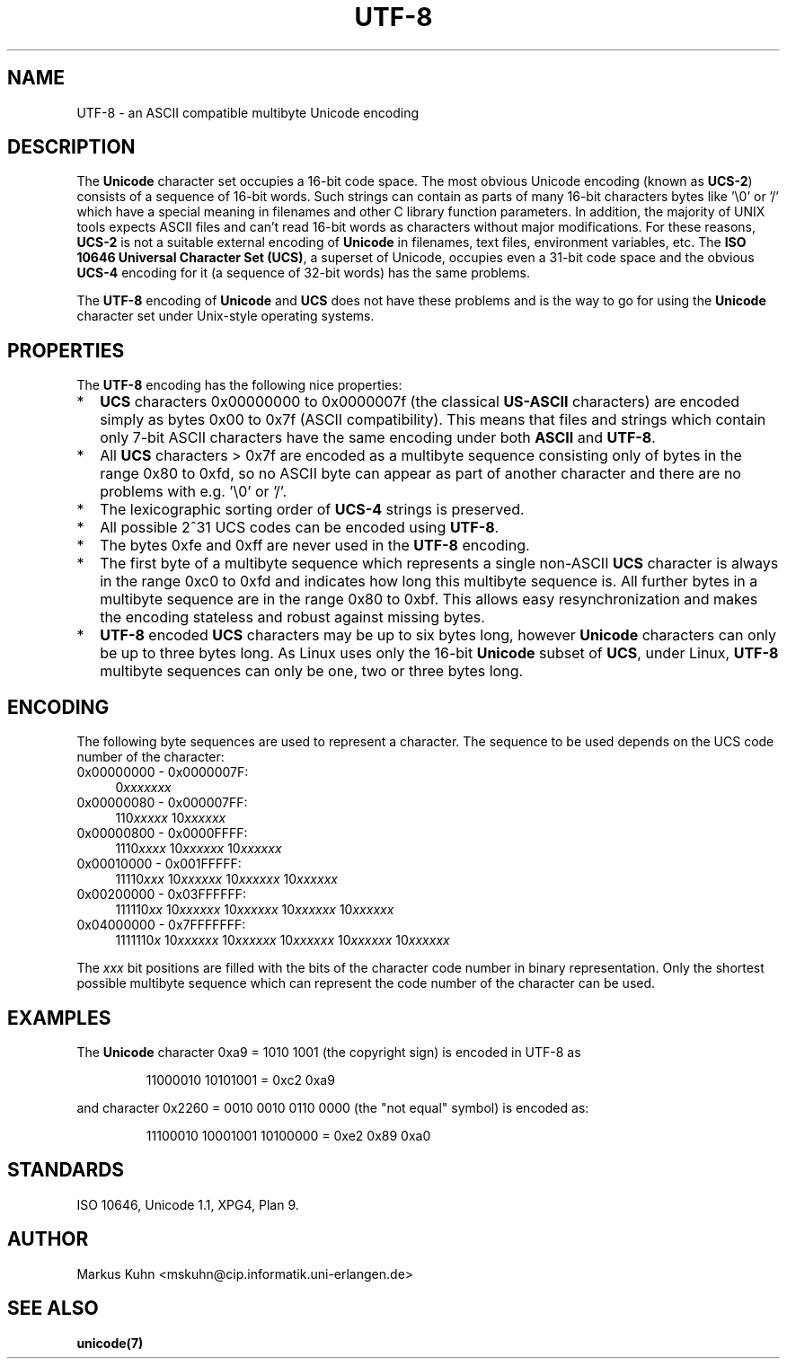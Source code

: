 .\" Hey Emacs! This file is -*- nroff -*- source.
.\"
.\" Copyright (C) Markus Kuhn, 1996
.\"
.\" This is free documentation; you can redistribute it and/or
.\" modify it under the terms of the GNU General Public License as
.\" published by the Free Software Foundation; either version 2 of
.\" the License, or (at your option) any later version.
.\"
.\" The GNU General Public License's references to "object code"
.\" and "executables" are to be interpreted as the output of any
.\" document formatting or typesetting system, including
.\" intermediate and printed output.
.\"
.\" This manual is distributed in the hope that it will be useful,
.\" but WITHOUT ANY WARRANTY; without even the implied warranty of
.\" MERCHANTABILITY or FITNESS FOR A PARTICULAR PURPOSE.  See the
.\" GNU General Public License for more details.
.\"
.\" You should have received a copy of the GNU General Public
.\" License along with this manual; if not, write to the Free
.\" Software Foundation, Inc., 59 Temple Place, Suite 330, Boston, MA 02111,
.\" USA.
.\"
.\" 1995-11-26  Markus Kuhn <mskuhn@cip.informatik.uni-erlangen.de>
.\"      First version written
.\"
.TH UTF-8 7 "1995-11-26" "Linux" "Linux Programmer's Manual"
.SH NAME
UTF-8 \- an ASCII compatible multibyte Unicode encoding
.SH DESCRIPTION
The
.B Unicode
character set occupies a 16-bit code space. The most obvious
Unicode encoding (known as
.BR UCS-2 )
consists of a sequence of 16-bit words. Such strings can contain as
parts of many 16-bit characters bytes like '\\0' or '/' which have a
special meaning in filenames and other C library function parameters.
In addition, the majority of UNIX tools expects ASCII files and can't
read 16-bit words as characters without major modifications. For these
reasons,
.B UCS-2
is not a suitable external encoding of
.B Unicode
in filenames, text files, environment variables, etc. The
.BR "ISO 10646 Universal Character Set (UCS)" ,
a superset of Unicode, occupies even a 31-bit code space and the obvious
.B UCS-4
encoding  for it (a sequence of 32-bit words) has the same problems.

The
.B UTF-8
encoding of
.B Unicode
and
.B UCS
does not have these problems and is the way to go for using the
.B Unicode
character set under Unix-style operating systems.
.SH PROPERTIES
The 
.B UTF-8 
encoding has the following nice properties:
.TP 0.2i
*
.B UCS
characters 0x00000000 to 0x0000007f (the classical
.B US-ASCII
characters) are encoded simply as bytes 0x00 to 0x7f (ASCII
compatibility). This means that files and strings which contain only
7-bit ASCII characters have the same encoding under both 
.B ASCII
and
.BR UTF-8 .
.TP
*
All
.B UCS
characters > 0x7f are encoded as a multibyte sequence
consisting only of bytes in the range 0x80 to 0xfd, so no ASCII
byte can appear as part of another character and there are no
problems with e.g. '\\0' or '/'.
.TP
*
The lexicographic sorting order of
.B UCS-4
strings is preserved.
.TP
*
All possible 2^31 UCS codes can be encoded using 
.BR UTF-8 .
.TP
*
The bytes 0xfe and 0xff are never used in the
.B UTF-8
encoding.
.TP
* 
The first byte of a multibyte sequence which represents a single non-ASCII
.B UCS
character is always in the range 0xc0 to 0xfd and indicates how long
this multibyte sequence is. All further bytes in a multibyte sequence
are in the range 0x80 to 0xbf. This allows easy resynchronization and
makes the encoding stateless and robust against missing bytes.
.TP
*
.B UTF-8
encoded
.B UCS
characters may be up to six bytes long, however
.B Unicode
characters can only be up to three bytes long. As Linux uses only the
16-bit
.B Unicode
subset of
.BR UCS ,
under Linux,
.B UTF-8
multibyte sequences can only be one, two or three bytes long.
.SH ENCODING
The following byte sequences are used to represent a character. The
sequence to be used depends on the UCS code number of the character:
.TP 0.4i
0x00000000 - 0x0000007F:
.RI 0 xxxxxxx
.TP
0x00000080 - 0x000007FF:
.RI 110 xxxxx 
.RI 10 xxxxxx
.TP
0x00000800 - 0x0000FFFF:
.RI 1110 xxxx
.RI 10 xxxxxx
.RI 10 xxxxxx
.TP
0x00010000 - 0x001FFFFF:
.RI 11110 xxx
.RI 10 xxxxxx
.RI 10 xxxxxx
.RI 10 xxxxxx
.TP
0x00200000 - 0x03FFFFFF:
.RI 111110 xx
.RI 10 xxxxxx
.RI 10 xxxxxx
.RI 10 xxxxxx
.RI 10 xxxxxx
.TP
0x04000000 - 0x7FFFFFFF:
.RI 1111110 x
.RI 10 xxxxxx
.RI 10 xxxxxx
.RI 10 xxxxxx
.RI 10 xxxxxx
.RI 10 xxxxxx
.PP
The
.I xxx
bit positions are filled with the bits of the character code number in
binary representation. Only the shortest possible multibyte sequence
which can represent the code number of the character can be used.
.SH EXAMPLES
The
.B Unicode
character 0xa9 = 1010 1001 (the copyright sign) is encoded
in UTF-8 as
.PP
.RS
11000010 10101001 = 0xc2 0xa9
.RE
.PP
and character 0x2260 = 0010 0010 0110 0000 (the "not equal" symbol) is
encoded as:
.PP
.RS
11100010 10001001 10100000 = 0xe2 0x89 0xa0
.RE
.SH STANDARDS
ISO 10646, Unicode 1.1, XPG4, Plan 9.
.SH AUTHOR
Markus Kuhn <mskuhn@cip.informatik.uni-erlangen.de>
.SH SEE ALSO
.B unicode(7)
